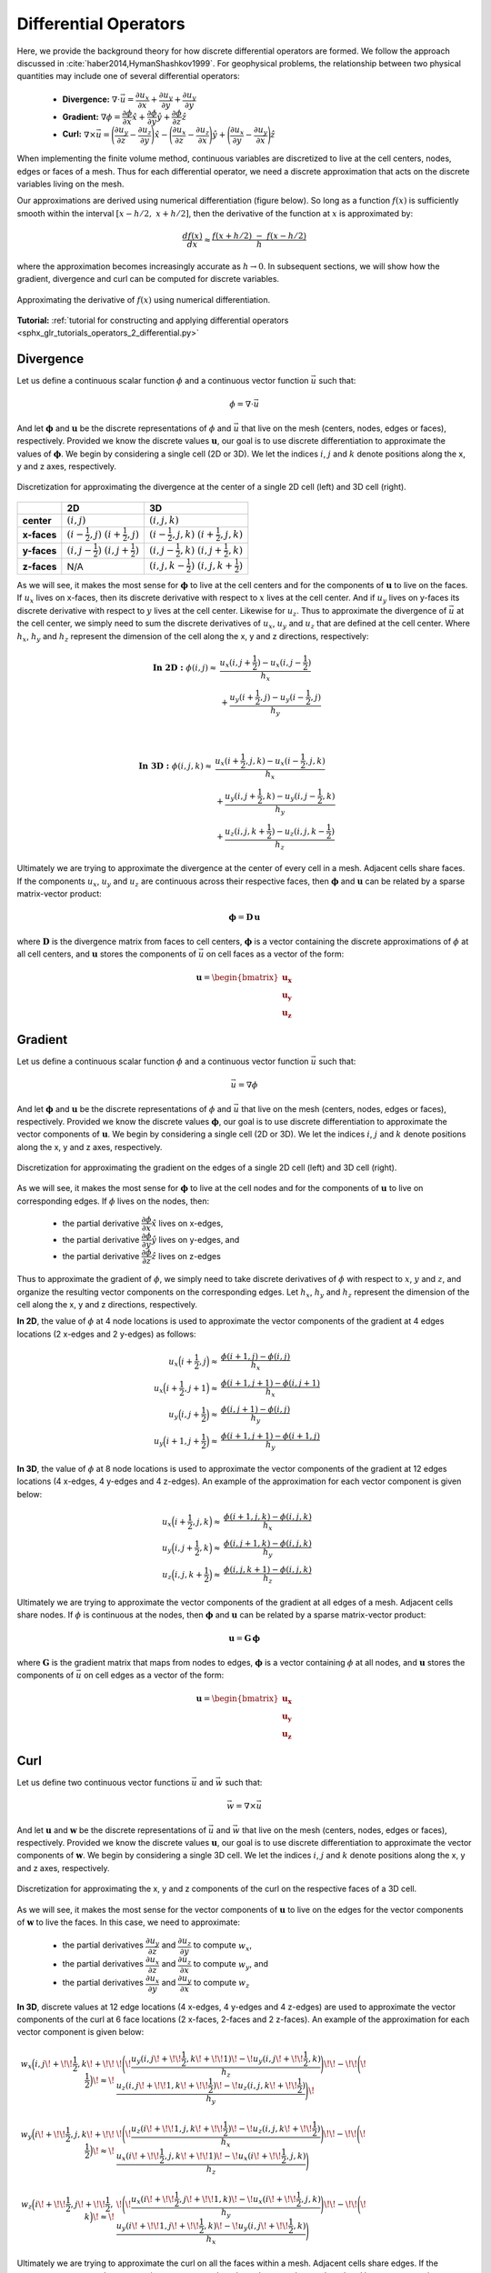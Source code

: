 .. _operators_differential:

Differential Operators
**********************

Here, we provide the background theory for how discrete differential operators are formed.
We follow the approach discussed in :cite:`haber2014,HymanShashkov1999`.
For geophysical problems, the relationship between two physical quantities may include one of several differential operators:

    - **Divergence:** :math:`\nabla \cdot \vec{u} = \dfrac{\partial u_x}{\partial x} + \dfrac{\partial u_y}{\partial y} + \dfrac{\partial u_y}{\partial y}`
    - **Gradient:** :math:`\nabla \phi = \dfrac{\partial \phi}{\partial x}\hat{x} + \dfrac{\partial \phi}{\partial y}\hat{y} + \dfrac{\partial \phi}{\partial z}\hat{z}`
    - **Curl:** :math:`\nabla \times \vec{u} = \Bigg ( \dfrac{\partial u_y}{\partial z} - \dfrac{\partial u_z}{\partial y} \Bigg )\hat{x} - \Bigg ( \dfrac{\partial u_x}{\partial z} - \dfrac{\partial u_z}{\partial x} \Bigg )\hat{y} + \Bigg ( \dfrac{\partial u_x}{\partial y} - \dfrac{\partial u_y}{\partial x} \Bigg )\hat{z}`

When implementing the finite volume method, continuous variables are discretized to live at the cell centers, nodes, edges or faces of a mesh.
Thus for each differential operator, we need a discrete approximation that acts on the discrete variables living on the mesh.

Our approximations are derived using numerical differentiation (figure below). So long as a function :math:`f(x)` is sufficiently smooth
within the interval :math:`[x-h/2, \; x+h/2]`, then the derivative of the function at :math:`x` is approximated by:

.. math::
    \frac{df(x)}{dx} \approx \frac{f(x+h/2) \; - \; f(x-h/2)}{h}

where the approximation becomes increasingly accurate as :math:`h \rightarrow 0`. In subsequent sections, we will show how
the gradient, divergence and curl can be computed for discrete variables.

.. figure:: ../../images/approximate_derivative.png
    :align: center
    :width: 300

    Approximating the derivative of :math:`f(x)` using numerical differentiation.


**Tutorial:** :ref:`tutorial for constructing and applying differential operators <sphx_glr_tutorials_operators_2_differential.py>`


.. _operators_differential_divergence:

Divergence
----------

Let us define a continuous scalar function :math:`\phi` and a continuous vector function :math:`\vec{u}` such that:

.. math::
    \phi = \nabla \cdot \vec{u}

And let :math:`\boldsymbol{\phi}` and :math:`\boldsymbol{u}` be the discrete representations of :math:`\phi` and :math:`\vec{u}`
that live on the mesh (centers, nodes, edges or faces), respectively. Provided we know the discrete values :math:`\boldsymbol{u}`,
our goal is to use discrete differentiation to approximate the values of :math:`\boldsymbol{\phi}`.
We begin by considering a single cell (2D or 3D). We let the indices :math:`i`, :math:`j` and :math:`k` 
denote positions along the x, y and z axes, respectively.

.. figure:: ../../images/divergence_discretization.png
    :align: center
    :width: 600

    Discretization for approximating the divergence at the center of a single 2D cell (left) and 3D cell (right).

+-------------+-------------------------------------------------+-----------------------------------------------------+
|             |                    **2D**                       |                       **3D**                        |
+-------------+-------------------------------------------------+-----------------------------------------------------+
| **center**  | :math:`(i,j)`                                   | :math:`(i,j,k)`                                     |
+-------------+-------------------------------------------------+-----------------------------------------------------+
| **x-faces** | :math:`(i-\frac{1}{2},j)\;\; (i+\frac{1}{2},j)` | :math:`(i-\frac{1}{2},j,k)\;\; (i+\frac{1}{2},j,k)` |
+-------------+-------------------------------------------------+-----------------------------------------------------+
| **y-faces** | :math:`(i,j-\frac{1}{2})\;\; (i,j+\frac{1}{2})` | :math:`(i,j-\frac{1}{2},k)\;\; (i,j+\frac{1}{2},k)` |
+-------------+-------------------------------------------------+-----------------------------------------------------+
| **z-faces** | N/A                                             | :math:`(i,j,k-\frac{1}{2})\;\; (i,j,k+\frac{1}{2})` |
+-------------+-------------------------------------------------+-----------------------------------------------------+

As we will see, it makes the most sense for :math:`\boldsymbol{\phi}` to live at the cell centers and
for the components of :math:`\boldsymbol{u}` to live on the faces. If :math:`u_x` lives on x-faces, then its discrete
derivative with respect to :math:`x` lives at the cell center. And if :math:`u_y` lives on y-faces its discrete
derivative with respect to :math:`y` lives at the cell center. Likewise for :math:`u_z`. Thus to approximate the
divergence of :math:`\vec{u}` at the cell center, we simply need to sum the discrete derivatives of :math:`u_x`, :math:`u_y`
and :math:`u_z` that are defined at the cell center. Where :math:`h_x`, :math:`h_y` and :math:`h_z` represent the dimension of the cell along the x, y and
z directions, respectively:

.. math::
    \begin{align}
    \mathbf{In \; 2D:} \;\; \phi(i,j) \approx \; & \frac{u_x(i,j+\frac{1}{2}) - u_x(i,j-\frac{1}{2})}{h_x} \\
    & + \frac{u_y(i+\frac{1}{2},j) - u_y(i-\frac{1}{2},j)}{h_y}
    \end{align}

|

.. math::
    \begin{align}
    \mathbf{In \; 3D:} \;\; \phi(i,j,k) \approx \; & \frac{u_x(i+\frac{1}{2},j,k) - u_x(i-\frac{1}{2},j,k)}{h_x} \\
    & + \frac{u_y(i,j+\frac{1}{2},k) - u_y(i,j-\frac{1}{2},k)}{h_y} \\
    & + \frac{u_z(i,j,k+\frac{1}{2}) - u_z(i,j,k-\frac{1}{2})}{h_z}
    \end{align}


Ultimately we are trying to approximate the divergence at the center of every cell in a mesh.
Adjacent cells share faces. If the components :math:`u_x`, :math:`u_y` and :math:`u_z` are
continuous across their respective faces, then :math:`\boldsymbol{\phi}` and :math:`\boldsymbol{u}`
can be related by a sparse matrix-vector product:

.. math::
    \boldsymbol{\phi} = \boldsymbol{D \, u}

where :math:`\boldsymbol{D}` is the divergence matrix from faces to cell centers,
:math:`\boldsymbol{\phi}` is a vector containing the discrete approximations of :math:`\phi` at all cell centers,
and :math:`\boldsymbol{u}` stores the components of :math:`\vec{u}` on cell faces as a vector of the form:

.. math::
    \boldsymbol{u} = \begin{bmatrix} \boldsymbol{u_x} \\ \boldsymbol{u_y} \\ \boldsymbol{u_z} \end{bmatrix}

.. _operators_differential_gradient:

Gradient
--------

Let us define a continuous scalar function :math:`\phi` and a continuous vector function :math:`\vec{u}` such that:

.. math::
    \vec{u} = \nabla \phi

And let :math:`\boldsymbol{\phi}` and :math:`\boldsymbol{u}` be the discrete representations of :math:`\phi` and :math:`\vec{u}`
that live on the mesh (centers, nodes, edges or faces), respectively. Provided we know the discrete values :math:`\boldsymbol{\phi}`,
our goal is to use discrete differentiation to approximate the vector components of :math:`\boldsymbol{u}`.
We begin by considering a single cell (2D or 3D). We let the indices :math:`i`, :math:`j` and :math:`k` 
denote positions along the x, y and z axes, respectively.

.. figure:: ../../images/gradient_discretization.png
    :align: center
    :width: 600

    Discretization for approximating the gradient on the edges of a single 2D cell (left) and 3D cell (right).

As we will see, it makes the most sense for :math:`\boldsymbol{\phi}` to live at the cell nodes and
for the components of :math:`\boldsymbol{u}` to live on corresponding edges. If :math:`\phi` lives on the nodes, then:

    - the partial derivative :math:`\dfrac{\partial \phi}{\partial x}\hat{x}` lives on x-edges,
    - the partial derivative :math:`\dfrac{\partial \phi}{\partial y}\hat{y}` lives on y-edges, and
    - the partial derivative :math:`\dfrac{\partial \phi}{\partial z}\hat{z}` lives on z-edges

Thus to approximate the gradient of :math:`\phi`, 
we simply need to take discrete derivatives of :math:`\phi` with respect to :math:`x`, :math:`y` and :math:`z`,
and organize the resulting vector components on the corresponding edges.
Let :math:`h_x`, :math:`h_y` and :math:`h_z` represent the dimension of the cell along the x, y and
z directions, respectively.

**In 2D**, the value of :math:`\phi` at 4 node locations is used to approximate the vector components of the
gradient at 4 edges locations (2 x-edges and 2 y-edges) as follows:

.. math::
    \begin{align}
    u_x \Big ( i+\frac{1}{2},j \Big ) \approx \; & \frac{\phi (i+1,j) - \phi (i,j)}{h_x} \\
    u_x \Big ( i+\frac{1}{2},j+1 \Big ) \approx \; & \frac{\phi (i+1,j+1) - \phi (i,j+1)}{h_x} \\
    u_y \Big ( i,j+\frac{1}{2} \Big ) \approx \; & \frac{\phi (i,j+1) - \phi (i,j)}{h_y} \\
    u_y \Big ( i+1,j+\frac{1}{2} \Big ) \approx \; & \frac{\phi (i+1,j+1) - \phi (i+1,j)}{h_y}
    \end{align}

**In 3D**, the value of :math:`\phi` at 8 node locations is used to approximate the vector components of the
gradient at 12 edges locations (4 x-edges, 4 y-edges and 4 z-edges). An example of the approximation
for each vector component is given below:

.. math::
    \begin{align}
    u_x \Big ( i+\frac{1}{2},j,k \Big ) \approx \; & \frac{\phi (i+1,j,k) - \phi (i,j,k)}{h_x} \\
    u_y \Big ( i,j+\frac{1}{2},k \Big ) \approx \; & \frac{\phi (i,j+1,k) - \phi (i,j,k)}{h_y} \\
    u_z \Big ( i,j,k+\frac{1}{2} \Big ) \approx \; & \frac{\phi (i,j,k+1) - \phi (i,j,k)}{h_z}
    \end{align}


Ultimately we are trying to approximate the vector components of the gradient at all edges of a mesh.
Adjacent cells share nodes. If :math:`\phi` is continuous at the nodes, then :math:`\boldsymbol{\phi}` and :math:`\boldsymbol{u}`
can be related by a sparse matrix-vector product:

.. math::
    \boldsymbol{u} = \boldsymbol{G \, \phi}

where :math:`\boldsymbol{G}` is the gradient matrix that maps from nodes to edges,
:math:`\boldsymbol{\phi}` is a vector containing :math:`\phi` at all nodes,
and :math:`\boldsymbol{u}` stores the components of :math:`\vec{u}` on cell edges as a vector of the form:

.. math::
    \boldsymbol{u} = \begin{bmatrix} \boldsymbol{u_x} \\ \boldsymbol{u_y} \\ \boldsymbol{u_z} \end{bmatrix}

.. _operators_differential_curl:

Curl
----

Let us define two continuous vector functions :math:`\vec{u}` and :math:`\vec{w}` such that:

.. math::
    \vec{w} = \nabla \times \vec{u}

And let :math:`\boldsymbol{u}` and :math:`\boldsymbol{w}` be the discrete representations of :math:`\vec{u}` and :math:`\vec{w}`
that live on the mesh (centers, nodes, edges or faces), respectively. Provided we know the discrete values :math:`\boldsymbol{u}`,
our goal is to use discrete differentiation to approximate the vector components of :math:`\boldsymbol{w}`.
We begin by considering a single 3D cell. We let the indices :math:`i`, :math:`j` and :math:`k` 
denote positions along the x, y and z axes, respectively.

.. figure:: ../../images/curl_discretization.png
    :align: center
    :width: 800

    Discretization for approximating the x, y and z components of the curl on the respective faces of a 3D cell.


As we will see, it makes the most sense for the vector components of :math:`\boldsymbol{u}` to live on the edges
for the vector components of :math:`\boldsymbol{w}` to live the faces. In this case, we need to approximate:


    - the partial derivatives :math:`\dfrac{\partial u_y}{\partial z}` and :math:`\dfrac{\partial u_z}{\partial y}` to compute :math:`w_x`,
    - the partial derivatives :math:`\dfrac{\partial u_x}{\partial z}` and :math:`\dfrac{\partial u_z}{\partial x}` to compute :math:`w_y`, and
    - the partial derivatives :math:`\dfrac{\partial u_x}{\partial y}` and :math:`\dfrac{\partial u_y}{\partial x}` to compute :math:`w_z`

**In 3D**, discrete values at 12 edge locations (4 x-edges, 4 y-edges and 4 z-edges) are used to
approximate the vector components of the curl at 6 face locations (2 x-faces, 2-faces and 2 z-faces).
An example of the approximation for each vector component is given below:

.. math::
    \begin{align}
    w_x \Big ( i,j \! +\!\!\frac{1}{2},k \! +\!\!\frac{1}{2} \Big ) \!\approx\! \; &
    \!\Bigg ( \! \frac{u_y (i,j \! +\!\!\frac{1}{2},k \! +\!\!1)  \! -\! u_y (i,j \! +\!\!\frac{1}{2},k)}{h_z} \Bigg) \!
    \! -\! \!\Bigg ( \! \frac{u_z (i,j \! +\!\!1,k \! +\!\!\frac{1}{2})  \! -\! u_z (i,j,k \! +\!\!\frac{1}{2})}{h_y} \Bigg) \! \\
    & \\
    w_y \Big ( i \! +\!\!\frac{1}{2},j,k \! +\!\!\frac{1}{2} \Big ) \!\approx\! \; &
    \!\Bigg ( \! \frac{u_z (i \! +\!\!1,j,k \! +\!\!\frac{1}{2})  \! -\! u_z (i,j,k \! +\!\!\frac{1}{2})}{h_x} \Bigg) \! 
    \! -\! \!\Bigg ( \! \frac{u_x (i \! +\!\!\frac{1}{2},j,k \! +\!\!1)  \! -\! u_x (i \! +\!\!\frac{1}{2},j,k)}{h_z} \Bigg) \\
    & \\
    w_z \Big ( i \! +\!\!\frac{1}{2},j \! +\!\!\frac{1}{2},k \Big ) \!\approx\! \; &
    \!\Bigg ( \! \frac{u_x (i \! +\!\!\frac{1}{2},j \! +\!\!1,k)  \! -\! u_x (i \! +\!\!\frac{1}{2},j,k)}{h_y} \Bigg) \!
    \! -\! \!\Bigg ( \! \frac{u_y (i \! +\!\!1,j \! +\!\!\frac{1}{2},k)  \! -\! u_y (i,j \! +\!\!\frac{1}{2},k)}{h_x} \Bigg )
    \end{align}


Ultimately we are trying to approximate the curl on all the faces within a mesh.
Adjacent cells share edges. If the components :math:`u_x`, :math:`u_y` and :math:`u_z` are
continuous across at the edges, then :math:`\boldsymbol{u}` and :math:`\boldsymbol{w}`
can be related by a sparse matrix-vector product:

.. math::
    \boldsymbol{w} = \boldsymbol{C \, u}

where :math:`\boldsymbol{C}` is the curl matrix from edges to faces,
:math:`\boldsymbol{u}` is a vector that stores the components of :math:`\vec{u}` on cell edges,
and :math:`\boldsymbol{w}` is a vector that stores the components of :math:`\vec{w}` on cell faces such that:

.. math::
    \boldsymbol{u} = \begin{bmatrix} \boldsymbol{u_x} \\ \boldsymbol{u_y} \\ \boldsymbol{u_z} \end{bmatrix}
    \;\;\;\; \textrm{and} \;\;\;\; \begin{bmatrix} \boldsymbol{w_x} \\ \boldsymbol{w_y} \\ \boldsymbol{w_z} \end{bmatrix}

